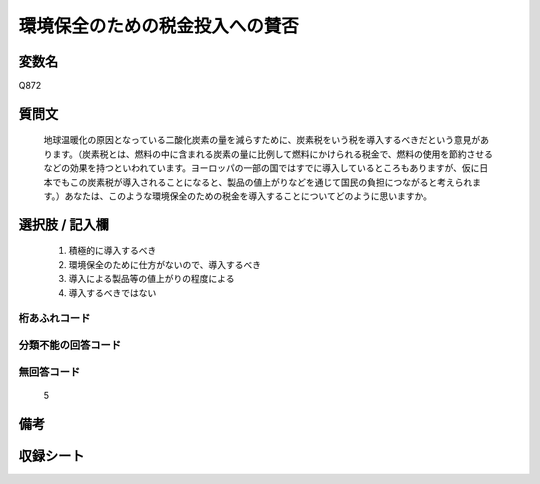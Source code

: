 .. title:: Q872
.. rst-cllass:: item
====================================================================================================
環境保全のための税金投入への賛否
====================================================================================================

.. rst-class:: varname
変数名
==================

Q872

.. rst-class:: question
質問文
==================


   地球温暖化の原因となっている二酸化炭素の量を減らすために、炭素税をいう税を導入するべきだという意見があります。（炭素税とは、燃料の中に含まれる炭素の量に比例して燃料にかけられる税金で、燃料の使用を節約させるなどの効果を持つといわれています。ヨーロッパの一部の国ではすでに導入しているところもありますが、仮に日本でもこの炭素税が導入されることになると、製品の値上がりなどを通じて国民の負担につながると考えられます。）あなたは、このような環境保全のための税金を導入することについてどのように思いますか。



.. rst-class:: answer
選択肢 / 記入欄
======================

  
     1. 積極的に導入するべき
  
     2. 環境保全のために仕方がないので、導入するべき
  
     3. 導入による製品等の値上がりの程度による
  
     4. 導入するべきではない
  



.. rst-class:: overflow
桁あふれコード
-------------------------------
  


.. rst-class:: not_available
分類不能の回答コード
-------------------------------------
  


.. rst-class:: not_available
無回答コード
-------------------------------------
  5


.. rst-class:: bikou
備考
==================



.. rst-class:: include_sheet
収録シート
=======================================
.. hlist::
   :columns: 3
   
   
   * p6_4
   
   


.. index:: Q872